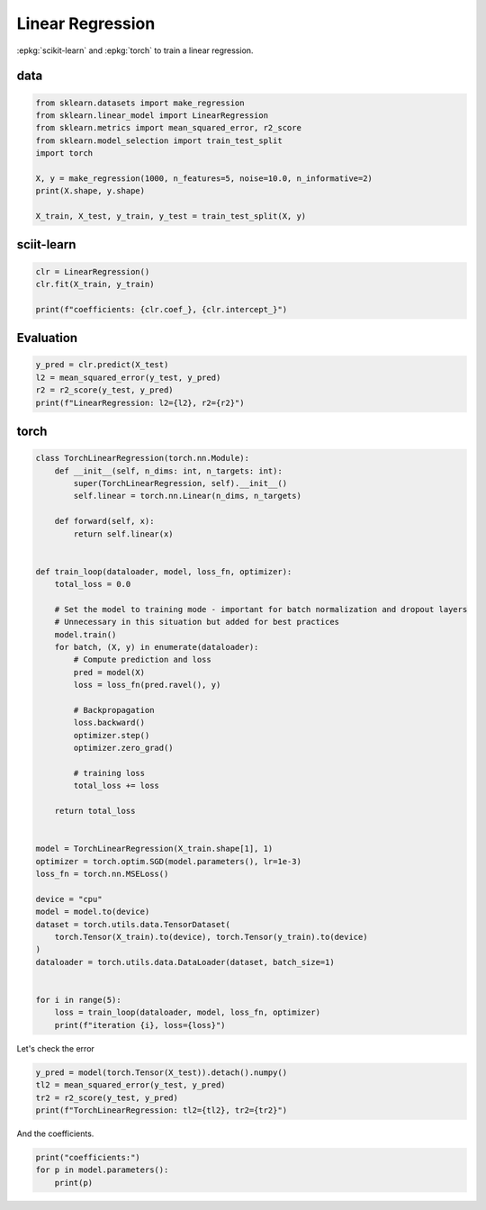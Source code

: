 
.. DO NOT EDIT.
.. THIS FILE WAS AUTOMATICALLY GENERATED BY SPHINX-GALLERY.
.. TO MAKE CHANGES, EDIT THE SOURCE PYTHON FILE:
.. "auto_examples/plot_torch_linreg.py"
.. LINE NUMBERS ARE GIVEN BELOW.

.. only:: html

    .. note::
        :class: sphx-glr-download-link-note

        :ref:`Go to the end <sphx_glr_download_auto_examples_plot_torch_linreg.py>`
        to download the full example code

.. rst-class:: sphx-glr-example-title

.. _sphx_glr_auto_examples_plot_torch_linreg.py:


=================
Linear Regression
=================

:epkg:`scikit-learn` and :epkg:`torch` to train a linear regression.

data
====

.. GENERATED FROM PYTHON SOURCE LINES 11-23

.. code-block:: Python


    from sklearn.datasets import make_regression
    from sklearn.linear_model import LinearRegression
    from sklearn.metrics import mean_squared_error, r2_score
    from sklearn.model_selection import train_test_split
    import torch

    X, y = make_regression(1000, n_features=5, noise=10.0, n_informative=2)
    print(X.shape, y.shape)

    X_train, X_test, y_train, y_test = train_test_split(X, y)





.. rst-class:: sphx-glr-script-out

 .. code-block:: none

    (1000, 5) (1000,)




.. GENERATED FROM PYTHON SOURCE LINES 24-26

sciit-learn
===========

.. GENERATED FROM PYTHON SOURCE LINES 26-33

.. code-block:: Python



    clr = LinearRegression()
    clr.fit(X_train, y_train)

    print(f"coefficients: {clr.coef_}, {clr.intercept_}")





.. rst-class:: sphx-glr-script-out

 .. code-block:: none

    coefficients: [54.65581376  1.16848455 65.12449476  0.19401403  0.08584105], -0.06575405489847608




.. GENERATED FROM PYTHON SOURCE LINES 34-36

Evaluation
==========

.. GENERATED FROM PYTHON SOURCE LINES 36-42

.. code-block:: Python


    y_pred = clr.predict(X_test)
    l2 = mean_squared_error(y_test, y_pred)
    r2 = r2_score(y_test, y_pred)
    print(f"LinearRegression: l2={l2}, r2={r2}")





.. rst-class:: sphx-glr-script-out

 .. code-block:: none

    LinearRegression: l2=93.35139238975735, r2=0.9870757965660628




.. GENERATED FROM PYTHON SOURCE LINES 43-45

torch
=====

.. GENERATED FROM PYTHON SOURCE LINES 45-94

.. code-block:: Python



    class TorchLinearRegression(torch.nn.Module):
        def __init__(self, n_dims: int, n_targets: int):
            super(TorchLinearRegression, self).__init__()
            self.linear = torch.nn.Linear(n_dims, n_targets)

        def forward(self, x):
            return self.linear(x)


    def train_loop(dataloader, model, loss_fn, optimizer):
        total_loss = 0.0

        # Set the model to training mode - important for batch normalization and dropout layers
        # Unnecessary in this situation but added for best practices
        model.train()
        for batch, (X, y) in enumerate(dataloader):
            # Compute prediction and loss
            pred = model(X)
            loss = loss_fn(pred.ravel(), y)

            # Backpropagation
            loss.backward()
            optimizer.step()
            optimizer.zero_grad()

            # training loss
            total_loss += loss

        return total_loss


    model = TorchLinearRegression(X_train.shape[1], 1)
    optimizer = torch.optim.SGD(model.parameters(), lr=1e-3)
    loss_fn = torch.nn.MSELoss()

    device = "cpu"
    model = model.to(device)
    dataset = torch.utils.data.TensorDataset(
        torch.Tensor(X_train).to(device), torch.Tensor(y_train).to(device)
    )
    dataloader = torch.utils.data.DataLoader(dataset, batch_size=1)


    for i in range(5):
        loss = train_loop(dataloader, model, loss_fn, optimizer)
        print(f"iteration {i}, loss={loss}")





.. rst-class:: sphx-glr-script-out

 .. code-block:: none

    /home/xadupre/.local/lib/python3.10/site-packages/transformers/utils/generic.py:441: UserWarning: torch.utils._pytree._register_pytree_node is deprecated. Please use torch.utils._pytree.register_pytree_node instead.
      _torch_pytree._register_pytree_node(
    [2024-01-25 18:33:38,609] [INFO] [real_accelerator.py:158:get_accelerator] Setting ds_accelerator to cuda (auto detect)
    /home/xadupre/.local/lib/python3.10/site-packages/transformers/utils/generic.py:309: UserWarning: torch.utils._pytree._register_pytree_node is deprecated. Please use torch.utils._pytree.register_pytree_node instead.
      _torch_pytree._register_pytree_node(
    iteration 0, loss=1793051.125
    iteration 1, loss=145955.765625
    iteration 2, loss=76050.2578125
    iteration 3, loss=72604.3125
    iteration 4, loss=72414.859375




.. GENERATED FROM PYTHON SOURCE LINES 95-96

Let's check the error

.. GENERATED FROM PYTHON SOURCE LINES 96-102

.. code-block:: Python


    y_pred = model(torch.Tensor(X_test)).detach().numpy()
    tl2 = mean_squared_error(y_test, y_pred)
    tr2 = r2_score(y_test, y_pred)
    print(f"TorchLinearRegression: tl2={tl2}, tr2={tr2}")





.. rst-class:: sphx-glr-script-out

 .. code-block:: none

    TorchLinearRegression: tl2=92.81309545521783, tr2=0.987150322064952




.. GENERATED FROM PYTHON SOURCE LINES 103-104

And the coefficients.

.. GENERATED FROM PYTHON SOURCE LINES 104-108

.. code-block:: Python


    print("coefficients:")
    for p in model.parameters():
        print(p)




.. rst-class:: sphx-glr-script-out

 .. code-block:: none

    coefficients:
    Parameter containing:
    tensor([[ 5.4835e+01,  1.1025e+00,  6.5195e+01, -6.2436e-02, -3.3755e-02]],
           requires_grad=True)
    Parameter containing:
    tensor([-0.0245], requires_grad=True)





.. rst-class:: sphx-glr-timing

   **Total running time of the script:** (0 minutes 14.091 seconds)


.. _sphx_glr_download_auto_examples_plot_torch_linreg.py:

.. only:: html

  .. container:: sphx-glr-footer sphx-glr-footer-example

    .. container:: sphx-glr-download sphx-glr-download-jupyter

      :download:`Download Jupyter notebook: plot_torch_linreg.ipynb <plot_torch_linreg.ipynb>`

    .. container:: sphx-glr-download sphx-glr-download-python

      :download:`Download Python source code: plot_torch_linreg.py <plot_torch_linreg.py>`


.. only:: html

 .. rst-class:: sphx-glr-signature

    `Gallery generated by Sphinx-Gallery <https://sphinx-gallery.github.io>`_
